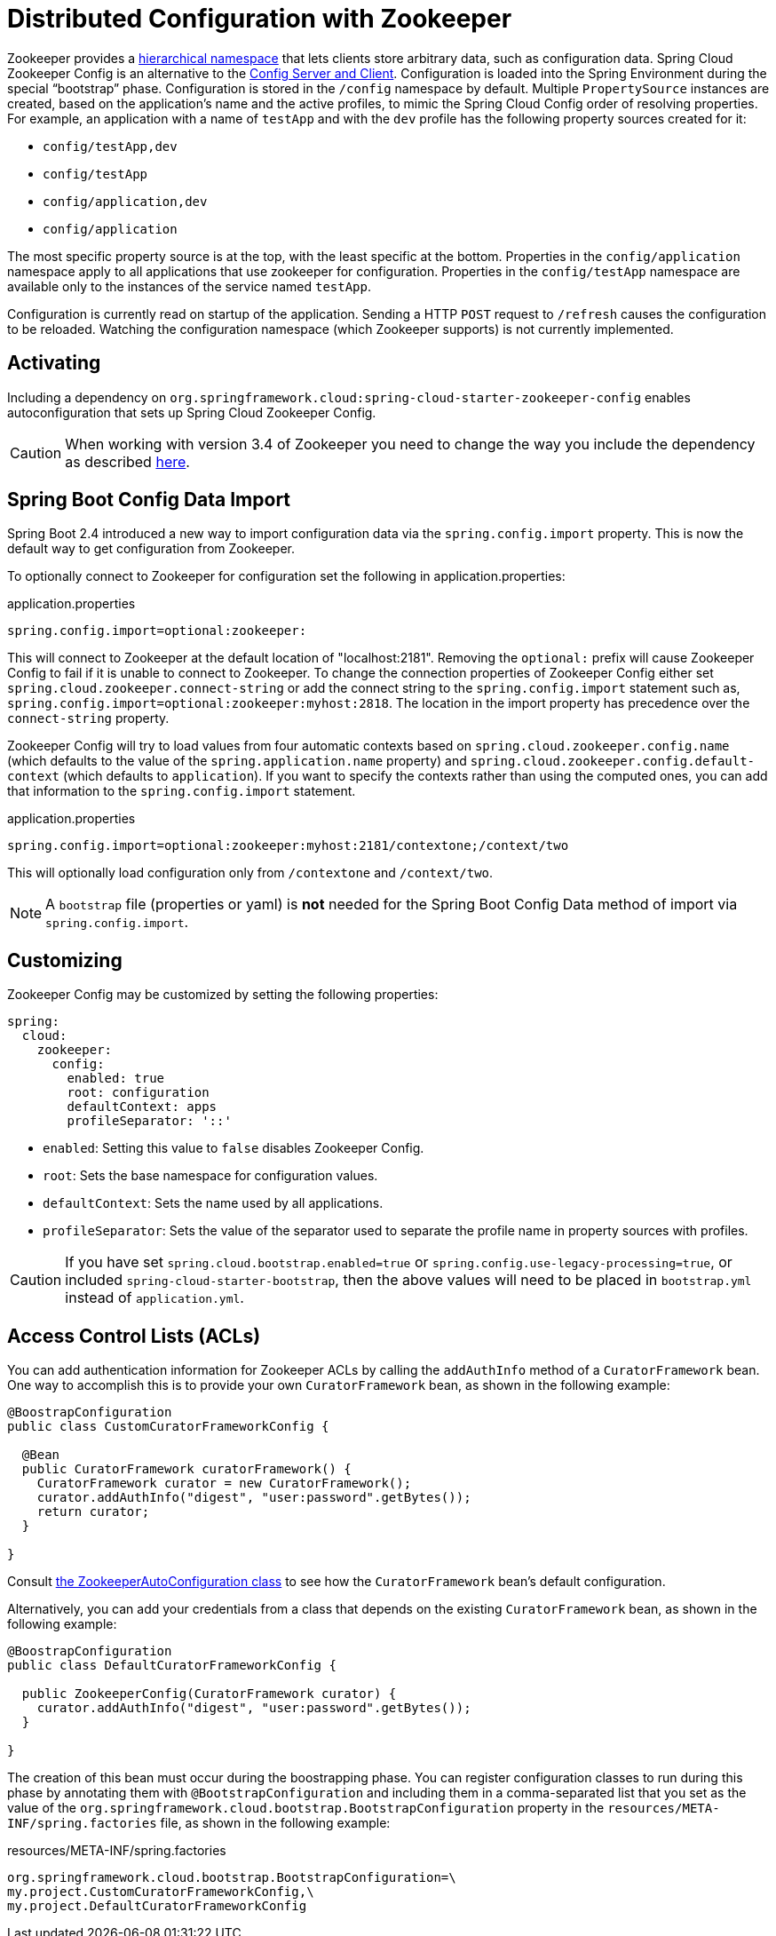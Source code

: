 [[spring-cloud-zookeeper-config]]
= Distributed Configuration with Zookeeper

Zookeeper provides a
https://zookeeper.apache.org/doc/current/zookeeperOver.html#sc_dataModelNameSpace[hierarchical namespace]
that lets clients store arbitrary data, such as configuration data. Spring Cloud Zookeeper
Config is an alternative to the
https://github.com/spring-cloud/spring-cloud-config[Config Server and Client].
Configuration is loaded into the Spring Environment during the special "`bootstrap`"
phase. Configuration is stored in the `/config` namespace by default. Multiple
`PropertySource` instances are created, based on the application's name and the active
profiles, to mimic the Spring Cloud Config order of resolving properties. For example, an
application with a name of `testApp` and with the `dev` profile has the following property
sources created for it:

* `config/testApp,dev`
* `config/testApp`
* `config/application,dev`
* `config/application`

The most specific property source is at the top, with the least specific at the bottom.
Properties in the `config/application` namespace apply to all applications that use
zookeeper for configuration. Properties in the `config/testApp` namespace are available
only to the instances of the service named `testApp`.

Configuration is currently read on startup of the application. Sending a HTTP `POST`
request to `/refresh` causes the configuration to be reloaded. Watching the configuration
namespace (which Zookeeper supports) is not currently implemented.

[[activating]]
== Activating

Including a dependency on
`org.springframework.cloud:spring-cloud-starter-zookeeper-config` enables
autoconfiguration that sets up Spring Cloud Zookeeper Config.

CAUTION: When working with version 3.4 of Zookeeper you need to change
the way you include the dependency as described xref:spring-cloud-zookeeper/install.adoc[here].

[[config-data-import]]
== Spring Boot Config Data Import

Spring Boot 2.4 introduced a new way to import configuration data via the `spring.config.import` property. This is now the default way to get configuration from Zookeeper.

To optionally connect to Zookeeper for configuration set the following in application.properties:

.application.properties
[source,properties]
----
spring.config.import=optional:zookeeper:
----

This will connect to Zookeeper at the default location of "localhost:2181". Removing the `optional:` prefix will cause Zookeeper Config to fail if it is unable to connect to Zookeeper. To change the connection properties of Zookeeper Config either set `spring.cloud.zookeeper.connect-string` or add the connect string to the `spring.config.import` statement such as, `spring.config.import=optional:zookeeper:myhost:2818`. The location in the import property has precedence over the `connect-string` property.

Zookeeper Config will try to load values from four automatic contexts based on `spring.cloud.zookeeper.config.name` (which defaults to the value of the `spring.application.name` property) and `spring.cloud.zookeeper.config.default-context` (which defaults to `application`). If you want to specify the contexts rather than using the computed ones, you can add that information to the `spring.config.import` statement.

.application.properties
[source,properties]
----
spring.config.import=optional:zookeeper:myhost:2181/contextone;/context/two
----

This will optionally load configuration only from `/contextone` and `/context/two`.

NOTE: A `bootstrap` file (properties or yaml) is *not* needed for the Spring Boot Config Data method of import via `spring.config.import`.

[[customizing]]
== Customizing

Zookeeper Config may be customized by setting the following properties:

[source,yml,indent=0]
----
spring:
  cloud:
    zookeeper:
      config:
        enabled: true
        root: configuration
        defaultContext: apps
        profileSeparator: '::'
----

* `enabled`: Setting this value to `false` disables Zookeeper Config.
* `root`: Sets the base namespace for configuration values.
* `defaultContext`: Sets the name used by all applications.
* `profileSeparator`: Sets the value of the separator used to separate the profile name in
property sources with profiles.

CAUTION: If you have set `spring.cloud.bootstrap.enabled=true` or `spring.config.use-legacy-processing=true`, or included `spring-cloud-starter-bootstrap`, then the above values will need to be placed in `bootstrap.yml` instead of `application.yml`.

[[access-control-lists-acls]]
== Access Control Lists (ACLs)

You can add authentication information for Zookeeper ACLs by calling the `addAuthInfo`
method of a `CuratorFramework` bean. One way to accomplish this is to provide your own
`CuratorFramework` bean, as shown in the following example:

[source,java,indent=0]
----
@BoostrapConfiguration
public class CustomCuratorFrameworkConfig {

  @Bean
  public CuratorFramework curatorFramework() {
    CuratorFramework curator = new CuratorFramework();
    curator.addAuthInfo("digest", "user:password".getBytes());
    return curator;
  }

}
----
Consult
https://github.com/spring-cloud/spring-cloud-zookeeper/blob/master/spring-cloud-zookeeper-core/src/main/java/org/springframework/cloud/zookeeper/ZookeeperAutoConfiguration.java[the ZookeeperAutoConfiguration class]
to see how the `CuratorFramework` bean's default configuration.

Alternatively, you can add your credentials from a class that depends on the existing
`CuratorFramework` bean, as shown in the following example:

[source,java,indent=0]
----
@BoostrapConfiguration
public class DefaultCuratorFrameworkConfig {

  public ZookeeperConfig(CuratorFramework curator) {
    curator.addAuthInfo("digest", "user:password".getBytes());
  }

}
----

The creation of this bean must occur during the boostrapping phase. You can register
configuration classes to run during this phase by annotating them with
`@BootstrapConfiguration` and including them in a comma-separated list that you set as the
value of the `org.springframework.cloud.bootstrap.BootstrapConfiguration` property in the
`resources/META-INF/spring.factories` file, as shown in the following example:

.resources/META-INF/spring.factories
----
org.springframework.cloud.bootstrap.BootstrapConfiguration=\
my.project.CustomCuratorFrameworkConfig,\
my.project.DefaultCuratorFrameworkConfig
----
